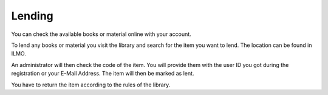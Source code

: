 Lending
================================

You can check the available books or material online with your account.

To lend any books or material you visit the library and search for the item you want to lend.
The location can be found in ILMO.

An administrator will then check the code of the item. You will provide them with the user ID you
got during the registration or your E-Mail Address. The item will then be marked as lent.

You have to return the item according to the rules of the library.
